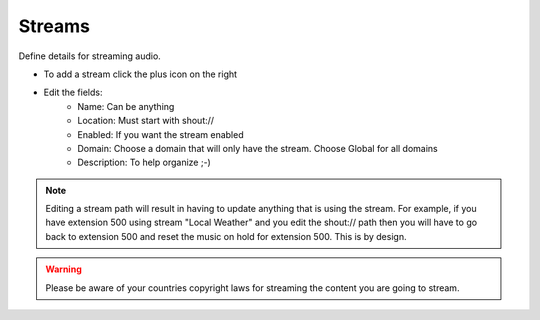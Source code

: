 ###########
Streams
###########

Define details for streaming audio.

.. image:: ../_static/images/applications/fusionpbx_streams.jpg
        :scale: 85%


* To add a stream click the plus icon on the right
* Edit the fields:
 		* Name: Can be anything
		* Location: Must start with shout://
		* Enabled: If you want the stream enabled
		* Domain: Choose a domain that will only have the stream. Choose Global for all domains
		* Description: To help organize ;-)
		

.. image:: ../_static/images/applications/fusionpbx_streams1.jpg
        :scale: 85%


.. Note::

 Editing a stream path will result in having to update anything that is using the stream.  For example, if you have extension 500 using stream "Local Weather" and you edit the shout:// path then you will have to go back to extension 500 and reset the music on hold for extension 500.  This is by design.


.. Warning::

  Please be aware of your countries copyright laws for streaming the content you are going to stream. 
	
